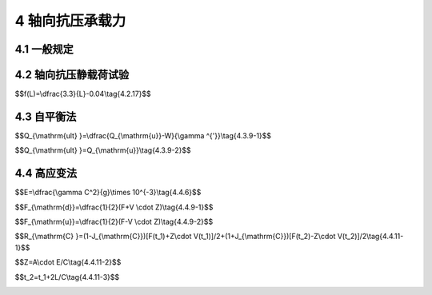 4 轴向抗压承载力
==============================

.. raw:: html

  <h2 id="test111">4 轴向抗压承载力</h2>


4.1 一般规定
--------------------------------------  

.. raw:: html

 <p style="text-align:justify "><a href="#id4.1.1"> 4.1.1</a> <span id="id4.1.1"> 轴向抗压承载力试验检测可用于试验桩轴向抗压极限承载力的确定和工程桩轴向抗压承载力的检测。</span></p>
 <p style="text-align:justify "><a href="#id4.1.2"> 4.1.2</a> <span id="id4.1.2"> 确定试验桩轴向抗压极限承载力的试验，宜在初步设计阶段进行；工程桩轴向抗压承载力的检测，可在工程施工期间进行。</span></p>
 <p style="text-align:justify "><a href="#id4.1.3"> 4.1.3</a> <span id="id4.1.3"> 确定轴向极限抗压承载力的试验应加载至破坏；工程桩轴向抗压承载力的检测，最大加载量应达到设计要求。</span></p>
 <p style="text-align:justify "><a href="#id4.1.4"> 4.1.4</a> <span id="id4.1.4"> 轴向抗压静载荷试验可采用慢速维持荷载法(慢速法)或快速维持荷载法(快速法),有经验时也可采用循环法、恒载法等方法。外海试桩宜采用快速法。载荷试验中需测定桩的轴向刚度系数时，在永久荷载标准值到永久荷载与可变荷载标准值的组合值之间，应至少往复加卸载3次，并应取趋于稳定的一次循环的首尾点进行计算。</span></p>
 <p style="text-align:justify "><a href="#id4.1.5"> 4.1.5</a> <span id="id4.1.5"> 试验桩的位置应根据工程总体布置、工程进度、地质、地形、水文条件和设计要求等确定。试验桩的尺寸、入土深度和进入持力层的深度应具有代表性。</span></p>
 <p style="text-align:justify "><a href="#id4.1.6"> 4.1.6</a> <span id="id4.1.6"> 距离静载荷试验桩3 m～10 m的范围内应具有钻孔资料，钻孔底高程应低于桩端高程，试验桩桩端与钻孔孔底的高程差不宜小于3倍桩径或桩宽，对于摩擦桩桩端与孔底的高程差取值，一般黏性土宜取5 m～8 m；老黏性土、中密和密实砂土宜取 3 m～5 m;碎石类土宜取2 m。</span></p>
 <p style="text-align:justify "><a href="#id4.1.7"> 4.1.7</a> <span id="id4.1.7"> 试验桩桩身强度及压屈稳定应按预估最大试验荷载进行验算。</span></p>
 <p style="text-align:justify "><a href="#id4.1.8"> 4.1.8</a> <span id="id4.1.8"> 地质情况复杂且缺乏沉桩经验时，宜根据相应的钻孔资料，选择有代表性的区域进行可打性分析。必要时应进行试沉桩，其规格应与工程桩一致，且附近应有钻孔资料。</span></p>
 <p style="text-align:justify "><a href="#id4.1.9"> 4.1.9</a> <span id="id4.1.9"> 工程桩进行轴向抗压承载力验收检测时，加载量应符合设计要求。设计没有规定时，加载量应满足下列要求：</span></p>
 <ol>
 <li>打入桩，加载量不小于设计要求的基桩轴向抗压承载力设计值的1.4倍；</li>
 <li>灌注桩，加载量不小于设计要求的基桩轴向抗压承载力设计值的1.6倍；</li>
 <li>嵌岩桩，加载量不小于设计要求的基桩轴向抗压承载力设计值的1.7倍。</li>
 </ol>
 <p style="text-align:justify "><a href="#id4.1.10"> 4.1.10</a> <span id="id4.1.10"> 在水域进行静载荷试验应搭设牢固的试桩平台。平台不得与试验桩和基准桩相连，其高程应考虑水位和风浪等的影响。平台应设置必要的护栏、人行爬梯、安全标识、信号灯和救生设备等安全设施，并配备通信和交通等设备。</span></p>
 <p style="text-align:justify "><a href="#id4.1.11"> 4.1.11</a> <span id="id4.1.11"> 试验检测不得在大风、大浪等气象水文条件恶劣情况下进行。静载荷试验检测期间，距离桩50 m范围内不得进行打桩作业，并应避免各种振动影响，严禁船舶碰撞试桩平台</span></p>
 <p style="text-align:justify "><a href="#id4.1.12"> 4.1.12</a> <span id="id4.1.12"> 试验检测前的准备工作应包括下列内容：</span></p>          
 <ol>
 <li>收集工程总体布置的有关资料；</li>
 <li>收集工程所在区域的地质、地形、水文和气象等有关资料；</li>
 <li>收集试验桩、基准桩、锚桩和工程桩的结构图、沉桩资料和动测试验资料；</li>
 <li>编制试验大纲和进行试验设计；</li>
 <li>试验检测采用的计量器具和千斤顶应按有关规定进行检定；</li>
 <li>试验桩内预埋必要的应力应变等测试元件。</li>
 </ol>

4.2 轴向抗压静载荷试验
--------------------------------------  

.. raw:: html

 <p style="text-align:justify "><a href="#id4.2.1"> 4.2.1</a> <span id="id4.2.1"> 上基桩的轴向抗压静载荷试验检测宜采用锚桩法。锚桩应进行抗拔能力验算。当锚桩反力不足时，可叠加部分压载。</span></p> 
 <p style="text-align:justify "><a href="#id4.2.2"> 4.2.2</a> <span id="id4.2.2"> 锚桩法轴向抗压静载荷试验过程中应对锚桩上拔量进行监测，其上拔量应控制在设计允许范围内。</span></p> 
 <p style="text-align:justify "><a href="#id4.2.3"> 4.2.3</a> <span id="id4.2.3"> 对于轴向抗压静载荷试验，试验桩、锚桩沉桩的过程应进行沉桩控制，试验桩和锚桩的桩顶偏位不应大于100 mm,试验桩纵轴线倾斜度不应大于1/200,锚桩纵轴线倾斜度不应大于1/100,并进行记录。</span></p> 
 <p style="text-align:justify "><a href="#id4.2.4"> 4.2.4</a> <span id="id4.2.4">  试验装置应由反力系统、加载系统和观测系统三部分组成。锚桩法轴向抗压静载荷试验装置示意图见<a href="#fig4.2.4.1">图4.2.4-1</a>,堆载法轴向抗压静载荷试验装置示意图见<a href="#fig4.2.4.2">图4.2.4-2</a>。</span></p> 

   <div align="center"><img id="fig4.2.4.1" src="./_static/fig/4.2.4.1.png" alt="Picture" width="400px"></div>
  <p style="color: dimgray;text-align: center;">图 4.2.4-1 锚桩法轴向抗压静载荷试验装置示意图<br/> (a)立面图；(b)平面图</p>
  <script type="text/javascript">var viewer = new Viewer(document.getElementById('fig4.2.4.1'));</script>

   <div align="center"><img id="fig4.2.4.1" src="./_static/fig/4.2.4.2.png" alt="Picture" width="400px"></div>
  <p style="color: dimgray;text-align: center;">图 4.2.4-2 堆载法加载示意图</p>
  <script type="text/javascript">var viewer = new Viewer(document.getElementById('fig4.2.4.2'));</script>

 <p style="text-align:justify "><a href="#id4.2.5"> 4.2.5</a> <span id="id4.2.5"> 力系统应根据现场条件，选择锚桩反力装置、压重平台反力装置、锚桩压重联合反力装置等，且应符合下列规定。</span></p> 
 <p style="text-align:justify "><a href="#id4.2.5.1"> 4.2.5.1</a> <span id="id4.2.5.1"> 承载能力应为预估最大试验荷载的1.3倍~1.5倍。</span></p>
 <p style="text-align:justify "><a href="#id4.2.5.2"> 4.2.5.2</a> <span id="id4.2.5.2"> 受力构件应满足强度和变形要求。</span></p>
 <p style="text-align:justify "><a href="#id4.2.5.3"> 4.2.5.3</a> <span id="id4.2.5.3"> 反力系统应便于安全安装和拆卸</span></p>
 <p style="text-align:justify "><a href="#id4.2.5.4"> 4.2.5.4</a> <span id="id4.2.5.4"> 压重平台反力装置的压重应在检测前一次加足，并均匀稳固地堆置于平台上。压重施加于地基的压应力不宜大于地基承载力设计值的1.5倍。</span></p>
 <p style="text-align:justify "><a href="#id4.2.5.5"> 4.2.5.5</a> <span id="id4.2.5.5"> 采用锚桩和压重联合提供反力时，压载重物应对称堆放，并应考虑反力系统的整体稳定。</span></p>    
 <p style="text-align:justify "><a href="#id4.2.6"> 4.2.6</a> <span id="id4.2.6"> 加载系统应符合下列规定。</span></p>  
 <p style="text-align:justify "><a href="#id4.2.6.1"> 4.2.6.1</a> <span id="id4.2.6.1"> 千斤顶的额定加载能力应为预估最大试验荷载的1.3倍～1.5倍。使用2台及以上千斤顶时，应采用同一型号的千斤顶，同步并联。</span></p>   
 <p style="text-align:justify "><a href="#id4.2.6.2"> 4.2.6.2</a> <span id="id4.2.6.2"> 千斤顶加载量的量测宜采用压力表，也可采用压力传感器或者荷载传感器压力表精度应优于或等于0.4级，压力表的额定量程应满足千斤顶额定加载能力的需要，压力传感器或荷载传感器的测量误差不应大于1%</span></p>  
 <p style="text-align:justify "><a href="#id4.2.6.3"> 4.2.6.3</a> <span id="id4.2.6.3"> 高压油泵加压时，宜采用自动稳压措施。</span></p>  
 <p style="text-align:justify "><a href="#id4.2.6.4"> 4.2.6.4</a> <span id="id4.2.6.4"> 压力表、油泵、油管在最大试验荷载时的压力不应大于规定工作压力的80%。</span></p>          
 <p style="text-align:justify "><a href="#id4.2.7"> 4.2.7</a> <span id="id4.2.7"> 备安装应符合下列规定。</span></p> 
 <p style="text-align:justify "><a href="#id4.2.7.1"> 4.2.7.1</a> <span id="id4.2.7.1"> 反力系统安装前，应按试验要求对桩头进行处理。混凝土桩头处理可参照附录C</span></p>  
 <p style="text-align:justify "><a href="#id4.2.7.2"> 4.2.7.2</a> <span id="id4.2.7.2"> 反力系统应以试验桩为中心对称布置，荷载重心应与试验桩的轴线相吻合。</span></p>  
 <p style="text-align:justify "><a href="#id4.2.7.3"> 4.2.7.3</a> <span id="id4.2.7.3"> 采用2台及以上千斤顶时，其合力应通过试验桩的纵轴线。</span></p>  
 <p style="text-align:justify "><a href="#id4.2.7.4"> 4.2.7.4</a> <span id="id4.2.7.4"> 千斤顶与试验桩、反力梁间应设置钢垫块。</span></p>     
 <p style="text-align:justify "><a href="#id4.2.8"> 4.2.8</a> <span id="id4.2.8"> 观测系统应符合下列规定。</span></p> 
 <p style="text-align:justify "><a href="#id4.2.8.1"> 4.2.8.1</a> <span id="id4.2.8.1"> 基准桩宜采用2根，并不得与其他桩相连。基准梁应具有足够的刚度，安设在基准桩上，一端固定，另一端简支。</span></p> 
 <p style="text-align:justify "><a href="#id4.2.8.2"> 4.2.8.2</a> <span id="id4.2.8.2"> 沉降测量宜采用4个位移计或百分表，沿两个方向对称布置，沉降测量平面宜设在桩顶下0.2 m～1.0 m的位置。严禁在桩顶钢垫块上设置沉降测量点。</span></p> 
 <p style="text-align:justify "><a href="#id4.2.8.3"> 4.2.8.3</a> <span id="id4.2.8.3"> 锚桩上拔量可采用位移计或百分表进行监测。</span></p> 
 <p style="text-align:justify "><a href="#id4.2.8.4"> 4.2.8.4</a> <span id="id4.2.8.4"> 沉降测量仪表量程应为30 mm～100 mm,分辨率应优于或等于0.01 mm,测量误差不得大于0.1%FS。</span></p> 
 <p style="text-align:justify "><a href="#id4.2.8.5"> 4.2.8.5</a> <span id="id4.2.8.5"> 沉降测量仪表应采用磁性表座固定在基准梁上，测杆轴线应与观测点的位移方向一致。</span></p> 
 <p style="text-align:justify "><a href="#id4.2.8.6"> 4.2.8.6</a> <span id="id4.2.8.6"> 试验过程中，应采取防雨、防晒、防振和防碰撞等措施。</span></p>      
 <p style="text-align:justify "><a href="#id4.2.9"> 4.2.9</a> <span id="id4.2.9"> 锚桩应以试验桩为中心对称布置。试验桩与锚桩、基准桩的中心距不应小于4倍桩径或桩宽，且不应小于2 m;基准桩与锚桩的中心距不应小于3倍桩径或桩宽，且不应小于2 m。对于桩端进入良好持力层且桩径大于或等于1.2 m 的大直径试验桩，其与锚桩、基准桩的中心距不应小于3倍桩径。采用堆载法试验时，试验桩中心距压重平台支墩边不应小于4倍桩径或桩宽，且不应小于2 m;基准桩距压重平台支墩边不应小于3倍桩径或桩宽，且不应小于2 m。</span></p> 
 <p style="text-align:justify "><a href="#id4.2.10"> 4.2.10</a> <span id="id4.2.10"> 加载、卸载均应分级进行，宜采用等量分级。每分级荷载可为预估最大试验荷载的1/10～1/12,第一级可按2倍分级荷载加载；每级卸载可为分级荷载的2倍。加载、卸载时应确保荷载平稳、连续、无冲击和无超载。每级加载、卸载时间不宜少于1 min。</span></p> 
 <p style="text-align:justify "><a href="#id4.2.11"> 4.2.11</a> <span id="id4.2.11"> 采用快速法加载时，每级荷载应维持60 min再施加下一级荷载。在外海气象、水文条件恶劣且桩端进入良好持力层的情况下，快速法也可采用30 min施加一级荷载。</span></p> 
 <p style="text-align:justify "><a href="#id4.2.12"> 4.2.12</a> <span id="id4.2.12"> 当采用慢速法加载时，桩顶在某级荷载作用下，60 min 内对应的沉降值小于0.1 mm,可定为该级沉降达到稳定。</span></p> 
 <p style="text-align:justify "><a href="#id4.2.13"> 4.2.13</a> <span id="id4.2.13"> 每一级荷载维持时间应按<a href="#B4.2.13">表4.2.13</a>的规定执行。</span></p> 








 <p style="text-align:justify "><a href="#id4.2.14"> 4.2.14</a> <span id="id4.2.14"> 加载时，沉降测读时间依次应为0 min、5 min、10 min、15 min、30 min,其后应每隔30 min测读一次，直至达到荷载维持时间的规定为止。卸载时，快速法测读时间间隔应为5 min;慢速法测读时间依次应为0 min、15 min、30 min、60 min。卸载至零时应测读一次，维持时间结束时再测读一次。</span></p> 
 <p style="text-align:justify "><a href="#id4.2.15"> 4.2.15</a> <span id="id4.2.15"> 试验中各项观测数据应及时记录，并当场做数据整理汇总。手工记录汇总格式可参照附录D。异常情况时应及时做详尽记录。汇总后，应绘制荷载—沉降(<i>Q</i>-<i>s</i>)曲线和沉降—时间对数(<i>s</i>-<i>lgt</i>)曲线等。</span></p> 
 <p style="text-align:justify "><a href="#id4.2.16"> 4.2.16</a> <span id="id4.2.16"> 符合下列条件之一时，可终止加载：</span></p> 
 <ol>
 <li style="text-align:justify" >某级荷载作用下，桩顶沉降量大于前一级荷载作用下沉降量的5倍或<i>Q</i>-<i>s</i>曲线出现可以判断极限承载力的陡降段，且桩顶总沉降量大于40 mm;</li>
 <li style="text-align:justify" >采用慢速维持荷载法试验时，在某级荷载作用下，24h 未达到稳定；</li>
 <li style="text-align:justify" ><i>Q</i>-<i>s</i>曲线没有明显陡降段，桩顶总沉降量达60 mm～80 mm或达到设计要求的最大允许沉降量；</li>
 <li style="text-align:justify" >验证性试验已达到设计要求的最大加载量。</li>
 </ol>
 <p style="text-align:justify "><a href="#id4.2.17"> 4.2.17</a> <span id="id4.2.17"> 桩的轴向抗压极限承载力判定应符合下列规定。</span></p> 
 <p style="text-align:justify "><a href="#id4.2.17.1"> 4.2.17.1</a> <span id="id4.2.17.1"> <i>Q</i>-<i>s</i>曲线有可以判定极限承载力的陡降段时，可取明显陡降段起始点相对应的荷载作为极限承载力。陡降段的起始点可采用下列方法之一确定：</span></p> 
 <p style="text-align:justify;text-indent:2em;" > 当<math xmlns="http://www.w3.org/1998/Math/MathML" ><mfrac><mrow><mi mathvariant="normal">Δ</mi><msub><mi>s</mi><mrow><mi>n</mi></mrow></msub></mrow><mrow><mi mathvariant="normal">Δ</mi><msub><mi>Q</mi><mrow><mi>n</mi></mrow></msub></mrow></mfrac><mo>⩽</mo><mi>f</mi><mo stretchy="false">(</mo><mi>L</mi><mo stretchy="false">)</mo></math>，而<math xmlns="http://www.w3.org/1998/Math/MathML" ><mfrac><mrow><mi mathvariant="normal">Δ</mi><msub><mi>s</mi><mrow><mi>n</mi><mo>+</mo><mn>1</mn></mrow></msub></mrow><mrow><mi mathvariant="normal">Δ</mi><msub><mi>Q</mi><mrow><mi>n</mi><mo>+</mo><mn>1</mn></mrow></msub></mrow></mfrac><mo>&gt;</mo><mi>f</mi><mo stretchy="false">(</mo><mi>L</mi><mo stretchy="false">)</mo></math>时，或 <math xmlns="http://www.w3.org/1998/Math/MathML" ><mfrac><mrow><mi mathvariant="normal">Δ</mi><msub><mi>s</mi><mrow><mi>n</mi><mo>+</mo><mn>1</mn></mrow></msub></mrow><mrow><mi mathvariant="normal">Δ</mi><msub><mi>Q</mi><mrow><mi>n</mi><mo>+</mo><mn>1</mn></mrow></msub></mrow></mfrac><mrow><mo>/</mo></mrow><mfrac><mrow><mi mathvariant="normal">Δ</mi><msub><mi>s</mi><mrow><mi>n</mi></mrow></msub></mrow><mrow><mi mathvariant="normal">Δ</mi><msub><mi>Q</mi><mrow><mi>n</mi></mrow></msub></mrow></mfrac><mo>&gt;</mo><mn>5</mn></math>且<math xmlns="http://www.w3.org/1998/Math/MathML" ><msub><mi>s</mi><mrow><mi>n</mi><mo>+</mo><mn>1</mn></mrow></msub><mo>&gt;</mo><mn>40</mn></math> mm时，<i>n</i>点对应的荷载为极限承载力，见<a href="#fig4.2.17">图4.2.17(a)</a>,<math xmlns="http://www.w3.org/1998/Math/MathML" ><mi>f</mi><mo stretchy="false">(</mo><mi>L</mi><mo stretchy="false">)</mo></math>单位为mm/kN,按下式计算：</p>

$$f(L)=\\dfrac{3.3}{L}-0.04\\tag{4.2.17}$$

.. raw:: html

 <table border="0" style="font-family:times new roman" id="gongshi">
 <tr>
 <td width="50px" align='center' id="eqzs">式中</td>
 <td width="30px" align='left' id="eqzs"><i>L</i></td>
 <td width="40px" align='left' id="eqzs">——</td>
 <td id="eqzs">桩长(m);</td>
 </tr>

 </table>   
 <P> </P>
.. raw:: html

 <p style="text-align:justify;text-indent:2em;" > 当<math xmlns='http://www.w3.org/1998/Math/MathML'> <mi> Q </mi> <mo> / </mo> <msub> <mrow> <mi> Q </mi> </mrow> <mrow> <mi> max </mi> </mrow> </msub> <mo> - </mo> <mn> s </mn> <mo> / </mo> <mi> d </mi> </math>曲线有明显陡降，挤土桩的曲线斜率开始转变为大于0.3 或大直径开口管桩等低挤土管桩的曲线斜率开始转变为0.2的点对应的荷载为极限承载力，其中<math xmlns='http://www.w3.org/1998/Math/MathML'> <msub> <mrow> <mi> Q </mi> </mrow> <mrow> <mi> max </mi> </mrow> </msub> </math>为试验所加的最大荷载，<i>s</i>为沉降、<i>d</i>为桩径；</p>
 <p style="text-align:justify;text-indent:2em;" > (3)在<math xmlns="http://www.w3.org/1998/Math/MathML" ><mi>s</mi><mo>−</mo><mi>l</mi><mi>g</mi><mi>t</mi></math>曲线中取曲线斜率明显变陡或曲线尾部明显向下曲折的前一级荷载作为极限承载力。</p>



 <p style="text-align:justify "><a href="#id4.2.17.2"> 4.2.17.2</a> <span id="id4.2.17.2"> 加载终止条件符合第4.2.16条(2)的情况，但<i>Q</i>-<i>s</i>曲线上没有可判定极限承载力的陡降段时，可取该不稳定荷载的前一级荷载为极限承载力。</span></p> 
 <p style="text-align:justify "><a href="#id4.2.17.3"> 4.2.17.3</a> <span id="id4.2.17.3"> <i>Q</i>-<i>s</i>曲线没有明显陡降时，在<i>Q</i>-<i>s</i>曲线上取桩顶总沉降量s达到40 mm相对应的荷载作为极限承载力，见<a href="#fig4.2.17">图4.2.17(b)</a>。对于钢管桩或桩长超过50 m的预应力混凝土大直径管桩所取用的桩顶总沉降量应适当加大，加大值可取桩身弹性压缩值。</span></p> 

  <div align="center"><img id="fig4.2.17" src="./_static/fig/4.2.17.png" alt="Picture" width="600px"></div>
  <p style="color: dimgray;text-align: center;">图 4.2.17 <i>Q</i>-<i>s</i>曲线 <br/>(a)有陡降段的<i>Q</i>-<i>s</i>曲线；(b)无陡降段的<i>Q</i>-<i>s</i>曲线<br/>n-加载级；<math xmlns='http://www.w3.org/1998/Math/MathML'> <mi> &#x0394; <!-- greek capital letter delta --> </mi> <msub> <mrow> <mi> S </mi> </mrow> <mrow> <mi> n </mi> </mrow> </msub> <mo> - </mo> <mi> n </mi> </math>级沉降增量；<math xmlns='http://www.w3.org/1998/Math/MathML'> <mi> &#x0394; <!-- greek capital letter delta --> </mi> <msub> <mrow> <mi> Q </mi> </mrow> <mrow> <mi> n </mi> </mrow> </msub> <mo> - </mo> <mi> n </mi> </math>级荷载增量；<math xmlns='http://www.w3.org/1998/Math/MathML'> <mi> &#x0394; <!-- greek capital letter delta --> </mi> <msub> <mrow> <mi> S </mi> </mrow> <mrow> <mi> n </mi> <mo> - </mo> <mn> 1 </mn> </mrow> </msub> <mo> - </mo> <mi> n </mi> <mo> + </mo> <mn> 1 </mn> </math>级沉降增量；<math xmlns='http://www.w3.org/1998/Math/MathML'> <mi> &#x0394; <!-- greek capital letter delta --> </mi> <msub> <mrow> <mi> Q </mi> </mrow> <mrow> <mi> n </mi> <mo> - </mo> <mn> 1 </mn> </mrow> </msub> <mo> - </mo> <mi> n </mi> <mo> + </mo> <mn> 1 </mn> </math>级荷载增量</p>
  <script type="text/javascript">var viewer = new Viewer(document.getElementById('fig4.2.17'));</script>

 <p style="text-align:justify "><a href="#id4.2.17.4"> 4.2.17.4</a> <span id="id4.2.17.4"> 极限承载力宜取初压值。</span></p> 

 <p style="text-align:justify "><a href="#id4.2.18"> 4.2.18</a> <span id="id4.2.18"> 基桩轴向抗压承载力标准值应根据试验桩位置和地质条件等综合确定。当各试验桩条件基本相同且数量不少于2根时，极限抗压承载力标准值的确定应符合下列规定。</span></p>   
 <p style="text-align:justify "><a href="#id4.2.18.1"> 4.2.18.1</a> <span id="id4.2.18.1"> 桩的极限抗压承载力最大值和最小值之比小于或等于1.3，宜取平均值作为基桩轴向极限抗压承载力标准值。</span></p>   
 <p style="text-align:justify "><a href="#id4.2.18.2"> 4.2.18.2</a> <span id="id4.2.18.2"> 桩的极限抗压承载力最大值和最小值之比大于1.3，应通过分析确定，必要时应增加试桩数量。</span></p>   



4.3 自平衡法
--------------------------------------  

.. raw:: html

 <p style="text-align:justify "><a href="#id4.3.1"> 4.3.1</a> <span id="id4.3.1"> 自平衡法试验仪器设备（<a href="#fig4.3.1">图4.3.1</a>）应包括荷载箱、位移传感器和数据采集系统等。</span></p> 
 <p style="text-align:justify "><a href="#id4.3.2"> 4.3.2</a> <span id="id4.3.2"> 荷载箱应符合下列规定。</span></p> 

  <div align="center"><img id="fig4.3.1" src="./_static/fig/4.3.1.png" alt="Picture" width="400px"></div>
  <p style="color: dimgray;text-align: center;">图 4.3.1 试验装置示意图<br/>1-基准梁；2-位移传感器；3-上位移杆(丝)；4-下位移杆(丝);5-桩顶位移引测杆；6-油泵；7-油管；8-测桩仪；9-基桩侧壁；10-钢筋笼；11-上部桩；12-喇叭筋；13-上位移护管；14-下位移护管(可兼作注浆管);15-荷载箱；16-下部桩或持力层</p>
  <script type="text/javascript">var viewer = new Viewer(document.getElementById('fig4.3.1'));</script>

 <p style="text-align:justify "><a href="#id4.3.2.1"> 4.3.2.1</a> <span id="id4.3.2.1"> 组成荷载箱的千斤顶应经法定计量单位标定。荷载箱出厂前应试压，试压值不得小于额定加载值，且应维持2 h以上。</span></p> 
 <p style="text-align:justify "><a href="#id4.3.2.2"> 4.3.2.2</a> <span id="id4.3.2.2"> 荷载箱额定加载值对应的油压值不宜大于45 MPa,最大单向加载值对应的油压值不宜大于55 MPa。</span></p> 
 <p style="text-align:justify "><a href="#id4.3.2.3"> 4.3.2.3</a> <span id="id4.3.2.3"> 荷载箱在工厂试压和现场试验应采用同一型号的压力表。</span></p> 
 <p style="text-align:justify "><a href="#id4.3.2.4"> 4.3.2.4</a> <span id="id4.3.2.4"> 荷载应采用并联于荷载箱的压力表测定油压，根据荷载箱率定曲线换算荷载。</span></p> 
 <p style="text-align:justify "><a href="#id4.3.2.5"> 4.3.2.5</a> <span id="id4.3.2.5"> 压力表应经法定计量单位标定，且在规定的有效期内使用。压力表精度应优于或等于0.4级，压力传感器或荷重传感器的测量误差不应大于1%。</span></p>     
 <p style="text-align:justify "><a href="#id4.3.3"> 4.3.3</a> <span id="id4.3.3"> 位移传感器应符合下列规定。</span></p> 
 <p style="text-align:justify "><a href="#id4.3.3.1"> 4.3.3.1</a> <span id="id4.3.3.1"> 位移传感器可采用百分表或电子位移计，分辨率应优于或等于0.01 mm,测量误差不得大于0.1% FS。</span></p> 
 <p style="text-align:justify "><a href="#id4.3.3.2"> 4.3.3.2</a> <span id="id4.3.3.2"> 根试桩应布置两组位移传感器，每组两个，对称布置，分别用于测定荷载箱处的向上、向下位移。桩径较大时应增加传感器数量。</span></p> 
 <p style="text-align:justify "><a href="#id4.3.3.3"> 4.3.3.3</a> <span id="id4.3.3.3"> 根试桩桩顶应布置一组位移传感器，用来测定桩顶位移。</span></p> 
 <p style="text-align:justify "><a href="#id4.3.3.4"> 4.3.3.4</a> <span id="id4.3.3.4"> 固定和支承位移传感器的夹具和基准梁在构造上应确保不受气温、振动及其他外界因素的影响，防止发生竖向变位。</span></p> 
 <p style="text-align:justify "><a href="#id4.3.3.5"> 4.3.3.5</a> <span id="id4.3.3.5"> 移传感器应经法定计量单位标定，且在规定的有效期内使用。</span></p>    
 <p style="text-align:justify "><a href="#id4.3.4"> 4.3.4</a> <span id="id4.3.4"> 荷载箱的埋设位置应符合下列规定。</span></p> 
 <p style="text-align:justify "><a href="#id4.3.4.1"> 4.3.4.1</a> <span id="id4.3.4.1"> 限桩端阻力小于极限桩侧摩阻力时，荷载箱宜置于平衡点处，使上、下段桩的极限承载力基本相等。</span></p>  
 <p style="text-align:justify "><a href="#id4.3.4.2"> 4.3.4.2</a> <span id="id4.3.4.2"> 限桩端阻力大于极限桩侧摩阻力时，荷载箱宜置于桩底端，根据桩的长径比、地质情况可采取下列措施：</span></p>  
 <ol>
 <li>桩顶提供一定量的配重；</li>
 <li>用小直径桩模拟，先测出极限桩端承载力，再根据实际尺寸换算总的桩端阻力值。</li>
 </ol>
 <p style="text-align:justify "><a href="#id4.3.4.3"> 4.3.4.3</a> <span id="id4.3.4.3"> 试桩为抗拔桩时，荷载箱宜直接置于桩底。对摩擦桩进行抗拔测试时，应对桩底进行加固处理。</span></p>  
 <p style="text-align:justify "><a href="#id4.3.4.4"> 4.3.4.4</a> <span id="id4.3.4.4"> 有特殊需要时，可采用双荷载箱或多荷载箱，分别测试桩的极限桩端阻力和各段桩的极限侧摩阻力。荷载箱的埋设位置应根据特殊需要确定。</span></p>     
 <p style="text-align:justify "><a href="#id4.3.5"> 4.3.5</a> <span id="id4.3.5"> 位移杆和护套管应符合下列规定。</span></p> 
 <p style="text-align:justify "><a href="#id4.3.5.1"> 4.3.5.1</a> <span id="id4.3.5.1"> 位移杆应具有一定的刚度。桩长小于或等于40 m，可用直径25 mm～30 mm的钢管作为位移杆；桩长大于40 m，宜用位移钢丝代替位移杆。</span></p> 
 <p style="text-align:justify "><a href="#id4.3.5.2"> 4.3.5.2</a> <span id="id4.3.5.2"> 保护位移杆的护套管，应与荷载箱顶盖焊接，焊缝应满足强度要求，并确保护套管不渗漏水泥浆。</span></p> 
 <p style="text-align:justify "><a href="#id4.3.5.3"> 4.3.5.3</a> <span id="id4.3.5.3"> 在保证位移传递达到足够精度的前提下，也可采用其他形式的位移传递系统。</span></p>   
 <p style="text-align:justify "><a href="#id4.3.6"> 4.3.6</a> <span id="id4.3.6"> 基准桩和基准梁应符合下列规定。</span></p> 
 <p style="text-align:justify "><a href="#id4.3.6.1"> 4.3.6.1</a> <span id="id4.3.6.1"> 基准桩与试桩之间的中心距离应大于或等于3倍试桩直径，且不小于4.0 m；基准桩应具有充分的稳定性，打入地面或河(海)床面以下足够的深度，陆上不应小于1 m。</span></p> 
 <p style="text-align:justify "><a href="#id4.3.6.2"> 4.3.6.2</a> <span id="id4.3.6.2"> 基准桩和基准梁应有一定的刚度。基准梁的截面高度不应小于其跨度的1/40，基准桩的线刚度不应小于基准梁线刚度的3倍。</span></p> 
 <p style="text-align:justify "><a href="#id4.3.6.3"> 4.3.6.3</a> <span id="id4.3.6.3"> 基准梁的一端应固定在基准桩上，另一端应简支在基准桩上。</span></p>      
 <p style="text-align:justify "><a href="#id4.3.7"> 4.3.7</a> <span id="id4.3.7"> 自平衡法的现场检测应符合下列规定。</span></p> 
 <p style="text-align:justify "><a href="#id4.3.7.1"> 4.3.7.1</a> <span id="id4.3.7.1"> 加卸载应分级进行。每级加载量为预估最大加载量的1/10～1/15。当桩端为巨粒土、粗粒土或坚硬黏质土时，第一级可按两倍分级荷载加载。每级卸载量可取2～3个加载级的荷载值</span></p> 
 <p style="text-align:justify "><a href="#id4.3.7.2"> 4.3.7.2</a> <span id="id4.3.7.2"> 加卸载应均匀连续，每级荷载在维持过程中的变化幅度不得大于分级荷载的10%。</span></p> 
 <p style="text-align:justify "><a href="#id4.3.7.3"> 4.3.7.3</a> <span id="id4.3.7.3"> 每级加卸载后第1 h内应在第0 min、5 min、10 min、15 min、30 min、45 min、60 min测读位移，后每隔30 min测读一次，达到相对稳定后方可加卸下一级荷载。卸载到零后应至少观测2 h,测读时间间隔同加载。</span></p> 
 <p style="text-align:justify "><a href="#id4.3.7.4"> 4.3.7.4</a> <span id="id4.3.7.4"> 自平衡法加卸载的稳定标准应符合下列规定：</span></p> 
 <ol>
 <li>桩端为漂石、碎石或黏性土夹砂，每级加卸载的向上、向下位移量在最后30 min内均不大于0.1 mm；</li>
 <li>桩端为粉质黏土或细砂，每级加卸载的向上、向下位移量在最后60 min 内均不大于0.1 mm。</li>
 </ol>
 <p style="text-align:justify "><a href="#id4.3.7.5"> 4.3.7.5</a> <span id="id4.3.7.5"> 向上、向下两个方向应分别判定和取值，平衡状态下两个方向均宜达到终止加载条件再终止加载。</span></p> 
 <p style="text-align:justify "><a href="#id4.3.7.6"> 4.3.7.6</a> <span id="id4.3.7.6"> 每个方向的加载终止条件和相应极限加载值的取值应符合下列规定：</span></p>  
 <ol>
 <li style="text-align:justify" >总位移量大于或等于40 mm，且本级荷载的位移量大于或等于前一级荷载位移量的5倍时，加载即可终止，取终止时荷载前一级的荷载为极限加载值；</li>
 <li style="text-align:justify" >总位移量大于或等于40 mm，且24 h后未达稳定，加载即可终止，取终止时荷载前一级的荷载为极限加载值；</li>
 <li style="text-align:justify" >巨粒土、密实砂类土以及坚硬的黏质土中，总位移量小于40 mm,且荷载满足设计要求，加载即可终止，取此时的荷载为极限加载值；</li>
 <li style="text-align:justify" >施工过程中的验收性检测，加载量符合第4.1.9条的规定，桩的总位移量不大于40 mm，以及最后一级加载引起的位移不大于前一级加载引起的位移的5倍，该桩可以验收；</li>
 <li style="text-align:justify" >极限荷载难以确定时，绘制荷载—位移(<math xmlns='http://www.w3.org/1998/Math/MathML'> <mi> Q </mi> <mo> - </mo> <mi> s </mi> </math>)曲线、位移—时间(<math xmlns='http://www.w3.org/1998/Math/MathML'> <mi> s </mi> <mo> - </mo> <mi> t </mi> </math>)曲线确定，必要时绘制<math xmlns='http://www.w3.org/1998/Math/MathML'> <mi> s </mi> <mo> - </mo> <mi> lgt </mi> </math>曲线、<math xmlns='http://www.w3.org/1998/Math/MathML'> <mi> s </mi> <mo> - </mo> <mi> lgQ </mi> </math>曲线(单对数法)、<math xmlns='http://www.w3.org/1998/Math/MathML'> <mi> s </mi> <mo> - </mo> <mrow> <mo> [ </mo> <mn> 1 </mn> <mo> - </mo> <mi> Q </mi> <mo> / </mo> <msub> <mrow> <mi> Q </mi> </mrow> <mrow> <mi> max </mi> </mrow> </msub> <mo> ] </mo> </mrow> </math>曲线(百分率法)等进行综合比较，确定比较合理的极限荷载取值。</li>
 </ol>  
 <p style="text-align:justify "><a href="#id4.3.8"> 4.3.8</a> <span id="id4.3.8"> 试验过程中应及时记录或打印各项观测数据，进行数据整理和汇总。</span></p> 
 <p style="text-align:justify "><a href="#id4.3.9"> 4.3.9</a> <span id="id4.3.9"> 基桩轴向抗压极限承载力和基桩轴向抗拔极限承载力可分别按下列公式确定：</span></p> 

$$Q_{\\mathrm{ult} }=\\dfrac{Q_{\\mathrm{u}}-W}{\\gamma ^{'}}\\tag{4.3.9-1}$$

$$Q_{\\mathrm{ult} }=Q_{\\mathrm{u}}\\tag{4.3.9-2}$$

.. raw:: html

 <table border="0" style="font-family:times new roman" id="gongshi">
 <tr>
 <td width="50px" align='center' id="eqzs">式中</td>
 <td width="30px" align='left' id="eqzs"><i>Q</i><sub>ult</sub></td>
 <td width="40px" align='left' id="eqzs">——</td>
 <td id="eqzs">基桩的极限承载力（kN）；</td>
 </tr>
 <tr>
 <td width="50px" align='center' id="eqzs"> </td>
 <td width="30px" align='left' id="eqzs"><i>Q</i><sub>u</sub></td>
 <td width="40px" align='left' id="eqzs">——</td>
 <td id="eqzs">上段桩的加载极限值（kN）；</td>
 </tr>
  <tr>
 <td width="50px" align='center' id="eqzs"> </td>
 <td width="30px" align='left' id="eqzs"><i>Q</i><sub>l</sub></td>
 <td width="40px" align='left' id="eqzs">——</td>
 <td id="eqzs">下段桩的加载极限值（kN）；</td>
 </tr>
  <tr>
 <td width="50px" align='center' id="eqzs"> </td>
 <td width="30px" align='left' id="eqzs"><i>W</i></td>
 <td width="40px" align='left' id="eqzs">——</td>
 <td id="eqzs">荷载箱上部桩自重（kN）；</td>
 </tr>
  <tr>
 <td width="50px" align='center' id="eqzs"> </td>
 <td width="30px" align='left' id="eqzs"><i>γ</i><sup>'</sup></td>
 <td width="40px" align='left' id="eqzs">——</td>
 <td id="eqzs">侧摩阻力修正系数，可按地区经验取值；当无地区经验时，根据荷载箱上部土的类型确定：黏性土、粉土<i>γ</i><sup>'</sup>=0.8；砂土<i>γ</i><sup>'</sup>=0.7；岩层<i>γ</i><sup>'</sup>=1.0；上部有不同类型的土层，<i>γ</i><sup>'</sup>取加权平均值。</td>
 </tr>
 </table>   
 <P> </P>
 <p style="text-align:justify "><a href="#id4.3.10"> 4.3.10</a> <span id="id4.3.10"> 试验检测报告除应包括第3.6节规定的内容外，尚应包括下列内容：</span></p> 
 <ol>
 <li>原始数据记录表、汇总表和相应的<i>Q</i>-<i>s</i>、<i>s</i>-lg<i>t</i>、<i>s</i>-lg<i>Q</i>等曲线；</li>
 <li>布置桩身应力传感器时，绘制桩身内力图和各岩土层摩阻力图。</li>
 </ol>



4.4 高应变法
--------------------------------------  

.. raw:: html

 <p style="text-align:justify "><a href="#id4.4.1"> 4.4.1</a> <span id="id4.4.1"> 采用高应变法进行灌注桩的轴向抗压承载力检测时，应具有现场实测经验和本地区相近条件下的可靠对比验证资料；对于大直径扩底桩和预估<i>Q</i>-<i>s</i>曲线具有缓变型特征的大直径灌注桩，不宜采用高应变法进行轴向抗压承载力检测。</span></p> 
 <p style="text-align:justify "><a href="#id4.4.2"> 4.4.2</a> <span id="id4.4.2"> 检测仪器应具有现场显示、记录、存储实测力与加速度信号的功能，并能进行数据处理、打印和绘图。数据采集的模拟—数字转换器的位数不应小于16位，通道之间的相位差应小于50 μs。</span></p> 
 <p style="text-align:justify "><a href="#id4.4.3"> 4.4.3</a> <span id="id4.4.3"> 检测仪器应定期进行标定，标定的周期应符合国家法律法规的有关规定。</span></p> 
 <p style="text-align:justify "><a href="#id4.4.4"> 4.4.4</a> <span id="id4.4.4"> 打桩机械或类似的装置均可作为锤击设备。重锤宜用铸钢或铸铁制作，且应质量均匀、形状对称、锤底平整。采用自由落锤时，锤的重量应不小于预估基桩极限承载力的1%。</span></p> 
 <p style="text-align:justify "><a href="#id4.4.5"> 4.4.5</a> <span id="id4.4.5"> 试验检测时，桩的贯入度可采用水准仪等光学仪器测定。</span></p> 
 <p style="text-align:justify "><a href="#id4.4.6"> 4.4.6</a> <span id="id4.4.6"> 现场试验检测参数的取值应符合下列规定。</span></p>   
 <p style="text-align:justify "><a href="#id4.4.6.1"> 4.4.6.1</a> <span id="id4.4.6.1"> 桩的截面面积、桩材的重度和弹性模量应在测点处取值。</span></p>  
 <p style="text-align:justify "><a href="#id4.4.6.2"> 4.4.6.2</a> <span id="id4.4.6.2"> 桩长应取传感器安装位置至桩底间的距离。</span></p>  
 <p style="text-align:justify "><a href="#id4.4.6.3"> 4.4.6.3</a> <span id="id4.4.6.3"> 桩身应力波波速的设定应符合下列规定：</span></p> 
 <ol>
 <li> 钢桩波速值设定为5120 m/s；</li>
 <li> 混凝土桩根据经验波速设定，并根据实测波速进行调整。</li>
 </ol>
 <p style="text-align:justify "><a href="#id4.4.6.4"> 4.4.6.4</a> <span id="id4.4.6.4"> 桩材重度的设定应符合下列规定：</span></p> 
 <ol>
 <li> 钢桩重度设定为78.5 kN/m<sup>3</sup>;</li>
 <li> 混凝土预制桩重度设定为24.5 kN/m<sup>3</sup>~26.0 kN/m<sup>3</sup>;</li>
 <li> 混混凝土灌注桩重度设定为24.0 kN/m<sup>3</sup>。</li>
 </ol>
 <p style="text-align:justify "><a href="#id4.4.6.5"> 4.4.6.5</a> <span id="id4.4.6.5"> 桩材弹性模量设定值应按下式计算：</span></p>  


$$E=\\dfrac{\\gamma C^2}{g}\\times 10^{-3}\\tag{4.4.6}$$

.. raw:: html

 <table border="0" style="font-family:times new roman" id="gongshi">
 <tr>
 <td width="50px" align='center' id="eqzs">式中</td>
 <td width="30px" align='left' id="eqzs"><i>E</i></td>
 <td width="40px" align='left' id="eqzs">——</td>
 <td id="eqzs">桩材弹性模量(MPa)；</td>
 </tr>
 <tr>
 <td width="50px" align='center' id="eqzs"> </td>
 <td width="30px" align='left' id="eqzs"><i>γ</i></td>
 <td width="40px" align='left' id="eqzs">——</td>
 <td id="eqzs">桩材重度(kN/m<sup>3</sup>)；</td>
 </tr>
  <tr>
 <td width="50px" align='center' id="eqzs"> </td>
 <td width="30px" align='left' id="eqzs"><i>C</i></td>
 <td width="40px" align='left' id="eqzs">——</td>
 <td id="eqzs">桩身应力波波速(m/s)；</td>
 </tr>
  <tr>
 <td width="50px" align='center' id="eqzs"> </td>
 <td width="30px" align='left' id="eqzs"><i>g</i></td>
 <td width="40px" align='left' id="eqzs">——</td>
 <td id="eqzs">重力加速度(m/s<sup>2</sup>)。</td>
 </tr>
 </table>   
 <P> </P>


 <p style="text-align:justify "><a href="#id4.4.6.6"> 4.4.6.6</a> <span id="id4.4.6.6"> 力传感器和加速度传感器标定系数应采用国家法定计量单位开具的标定系数。</span></p>     
 <p style="text-align:justify "><a href="#id4.4.7"> 4.4.7</a> <span id="id4.4.7"> 现场检测应符合下列规定。</span></p> 
 <p style="text-align:justify "><a href="#id4.4.7.1"> 4.4.7.1</a> <span id="id4.4.7.1"> 检测桩桩头应能承受重锤的冲击，对已受损或其他原因不能保证锤击能量正常传递的桩头应在检测前进行处理。混凝土桩头的处理方法可按附录C的规定执行。</span></p>  
 <p style="text-align:justify "><a href="#id4.4.7.2"> 4.4.7.2</a> <span id="id4.4.7.2"> 桩顶应设置桩垫，桩垫宜采用胶合板、木板或纤维板等材质均匀的材料。</span></p> 
 <p style="text-align:justify "><a href="#id4.4.7.3"> 4.4.7.3</a> <span id="id4.4.7.3"> 采用自由落锤为锤击设备时，应符合重锤低击原则，最大锤击落距不宜大于1.5 m。</span></p> 
 <p style="text-align:justify "><a href="#id4.4.7.4"> 4.4.7.4</a> <span id="id4.4.7.4"> 承载力检测时应实测桩的贯入度，单击贯入度宜为2 mm~6 mm</span></p> 
 <p style="text-align:justify "><a href="#id4.4.7.5"> 4.4.7.5</a> <span id="id4.4.7.5"> 传感器安装应满足下列要求：</span></p>    
 <ol>
 <li style="text-align:justify "> 在桩身两侧沿桩轴线对称安装两只加速度传感器和两只力传感器，见<a href="#fig4.4.7">图4.4.7</a>;传感器的中心处于同一横截面上；传感器与桩顶间的垂直距离，桩径大于1 m的桩，一般不小于1倍桩径；其他桩一般不小于2倍桩径或桩宽；</li>
 <li style="text-align:justify "> 安装传感器的桩身表面平整，且其周围无缺陷或截面突变；</li>
 <li style="text-align:justify "> 传感器的安装一般采用膨胀螺栓固定，螺栓孔与桩侧面垂直，安装后的力传感器和加速度传感器紧贴桩身；</li>
 <li style="text-align:justify "> 水上检测时，应采取措施预防传感器或导线接头进水；</li>
 <li style="text-align:justify "> 锤击时，将传感器电缆线固定在桩身上，预防振动受损。</li> 
 </ol> 

 <div align="center"><img id="fig4.4.7" src="./_static/fig/4.4.7.png" alt="Picture" width="400px"></div>
  <p style="color: dimgray;text-align: center;">图 4.4.7 测点处传感器安装示意图(尺寸单位：mm)<br/>(a)混凝土方桩；(b)混凝土灌注桩；(·)I型钢桩；(d)管桩<i>l</i>-传感器与桩顶间的距离；<i>d</i>-桩径或桩宽</p>
  <script type="text/javascript">var viewer = new Viewer(document.getElementById('fig4.4.7'));</script>
 <p style="text-align:justify "><a href="#id4.4.7.6"> 4.4.7.6</a> <span id="id4.4.7.6"> 检测出现下列情况之一时，应及时检查、调整或停止检测：</span></p> 
 <ol>
 <li style="text-align:justify "> 测试仪器失灵；</li>
 <li style="text-align:justify "> 传感器松动、测点处混凝土开裂、桩身出现明显缺陷且缺陷程度加剧；</li>
 <li style="text-align:justify "> 测试信号异常或连续采集时信号无规律、离散性较大。</li>
 </ol> 
 <p style="text-align:justify "><a href="#id4.4.8"> 4.4.8</a> <span id="id4.4.8"> 高应变法试验检测数据的选取应符合下列规定。</span></p> 
 <p style="text-align:justify "><a href="#id4.4.8.1"> 4.4.8.1</a> <span id="id4.4.8.1"> 锤击后出现下列情况之一时，其信号不得作为分析计算的依据：</span></p> 
 <ol>
 <li style="text-align:justify "> 力的时程曲线最终未归零；</li>
 <li style="text-align:justify "> 锤击严重偏心，一侧力信号呈现受拉状态；</li>
 <li style="text-align:justify "> 传感器出现故障；</li>
 <li style="text-align:justify "> 测点处桩身混凝土开裂或有明显变形；</li>
 <li style="text-align:justify "> 其他信号异常情况。</li> 
 </ol> 
 <p style="text-align:justify "><a href="#id4.4.8.2"> 4.4.8.2</a> <span id="id4.4.8.2"> 分析计算轴向抗压承载力的信号，宜取锤击能量较大的测次。</span></p> 
 <p style="text-align:justify "><a href="#id4.4.9"> 4.4.9</a> <span id="id4.4.9"> 分析计算前，平均波速的确定应符合下列规定。</span></p> 
 <p style="text-align:justify "><a href="#id4.4.9.1"> 4.4.9.1</a> <span id="id4.4.9.1"> 桩底反射信号较明显时，波速确定应满足下列要求：</span></p> 
 <ol>
 <li style="text-align:justify "> 根据速度波第一峰上升沿的起点到桩底反射峰上升沿的起点之间的时差与已知桩长值确定平均波速，见<a href="#fig4.4.9.1">图4.4.9-1</a>;</li>
 <li style="text-align:justify "> 根据实测信号下行波上升沿的起点和上行波下降沿的起点之间的时差与已知桩长值确定平均波速，见<a href="#fig4.4.9.2">图4.4.9-2</a>,下行波和上行波的幅值按下列公式计算：</li>
 </ol> 

$$F_{\\mathrm{d}}=\\dfrac{1}{2}(F+V \\cdot Z)\\tag{4.4.9-1}$$

$$F_{\\mathrm{u}}=\\dfrac{1}{2}(F-V \\cdot Z)\\tag{4.4.9-2}$$

.. raw:: html

 <table border="0" style="font-family:times new roman" id="gongshi">
 <tr>
 <td width="50px" align='center' id="eqzs">式中</td>
 <td width="30px" align='left' id="eqzs"><i>F</i><sub>d</sub></td>
 <td width="40px" align='left' id="eqzs">——</td>
 <td id="eqzs">时刻测点处测得的下行波的幅值(kN)；</td>
 </tr>
 <tr>
 <td width="50px" align='center' id="eqzs"> </td>
 <td width="30px" align='left' id="eqzs"><i>F</i><sub>u</sub></td>
 <td width="40px" align='left' id="eqzs">——</td>
 <td id="eqzs">某时刻测点处测得的上行波的幅值(kN)；</td>
 </tr>
  <tr>
 <td width="50px" align='center' id="eqzs"> </td>
 <td width="30px" align='left' id="eqzs"><i>F</i></td>
 <td width="40px" align='left' id="eqzs">——</td>
 <td id="eqzs">某时刻测点处实测的锤击力(kN)；</td>
 </tr>
  <tr>
 <td width="50px" align='center' id="eqzs"> </td>
 <td width="30px" align='left' id="eqzs"><i>V</i></td>
 <td width="40px" align='left' id="eqzs">——</td>
 <td id="eqzs">某时刻测点处实测的速度(m/s)；</td>
 </tr>
  <tr>
 <td width="50px" align='center' id="eqzs"> </td>
 <td width="30px" align='left' id="eqzs"><i>Z</i></td>
 <td width="40px" align='left' id="eqzs">——</td>
 <td id="eqzs">桩身截面力学阻抗(kN·m/s)。</td>
 </tr> 
 </table>   
 <P> </P>


  <div align="center"><img id="fig4.4.9.1" src="./_static/fig/4.4.9.1.png" alt="Picture" width="400px"></div>
  <p style="color: dimgray;text-align: center;">图 4.4.9.1 速度波法桩身波速的确定示意图<br/><i>F</i>-某时刻测点处实测的锤击力(KN);<i>L</i>-测点以下桩长(m);<i>V</i>-某时刻测点处实测的速度(m/s);<i>Z</i>-桩身截面力学阻抗(kN·s/m);<i>t</i>-锤击力作用下应力反射到测点处的时间(ms);<i>C</i>-桩身应力波波速(m/s)</p>
  <script type="text/javascript">var viewer = new Viewer(document.getElementById('fig4.4.9.1'));</script>

  <div align="center"><img id="fig4.4.9.2" src="./_static/fig/4.4.9.2.png" alt="Picture" width="400px"></div>
  <p style="color: dimgray;text-align: center;">图 4.4.9.2 下行波法桩身波速的确定示意图<br/>F<i>F</i>-某时刻测点处实测的锤击力(kN);<i>F</i><sub>J</sub>-某时刻测点处测得的下行波的幅值(kN);<i>F</i><sub>u</sub>-某时刻测点处测得的上行波的幅值(kN);<i>L</i>-测点以下桩长(m);<i>C</i>-桩身应力波波速(m/s);<i>t</i>-锤击力作用下应力波反射到测点处的时间(ms)</p>
  <script type="text/javascript">var viewer = new Viewer(document.getElementById('fig4.4.9.2'));</script>

 <p style="text-align:justify "><a href="#id4.4.9.2"> 4.4.9.2</a> <span id="id4.4.9.2"> 桩底反射信号不明显时，宜根据桩长、混凝土的经验波速和邻近桩的波速值综合确定。</span></p> 
 <p style="text-align:justify "><a href="#id4.4.10"> 4.4.10</a> <span id="id4.4.10"> 确定基桩轴向抗压承载力宜采用实测曲线拟合法，并应符合下列规定。</span></p> 
 <p style="text-align:justify "><a href="#id4.4.11"> 4.4.11</a> <span id="id4.4.11"> 采用CASE法确定基桩轴向抗压承载力时，应符合下列规定。</span></p> 
 <p style="text-align:justify "><a href="#id4.4.11.1"> 4.4.11.1</a> <span id="id4.4.11.1"> 检测桩应材质均匀、截面相等或基本相等。</span></p> 
 <p style="text-align:justify "><a href="#id4.4.11.2"> 4.4.11.2</a> <span id="id4.4.11.2"> 应根据同一工程中相同类型桩的动、静对比试验确定土的阻尼系数；不具备动、静对比试验条件时，可通过实测曲线拟合法确定土的阻尼系数，其拟合桩数不应少于该工程高应变检测桩数的30且不得少于3根。</span></p>
 <p style="text-align:justify "><a href="#id4.4.11.3"> 4.4.11.3</a> <span id="id4.4.11.3"> 基桩轴向抗压承载力可按下列公式计算：</span></p>

$$R_{\\mathrm{C} }=(1-J_{\\mathrm{C}})[F(t_1)+Z\\cdot V(t_1)]/2+(1+J_{\\mathrm{C}})[F(t_2)-Z\\cdot V(t_2)]/2\\tag{4.4.11-1}$$

$$Z=A\\cdot E/C\\tag{4.4.11-2}$$

$$t_2=t_1+2L/C\\tag{4.4.11-3}$$

.. raw:: html

 <table border="0" style="font-family:times new roman" id="gongshi">
 <tr>
 <td width="50px" align='right' id="eqzs">式中</td>
 <td width="50px" align='right' id="eqzs"><i>R</i><sub>c</sub></td>
 <td width="40px" align='left' id="eqzs">——</td>
 <td id="eqzs">CASE法确定的基桩极限承载力(kN)；</td>
 </tr>
 <tr>
 <td   align='center' id="eqzs"> </td>
 <td   align='right' id="eqzs"><i>J</i><sub>c</sub></td>
 <td   align='left' id="eqzs">——</td>
 <td id="eqzs">CASE法阻尼系数；</td>
 </tr>
  <tr>
 <td   align='center' id="eqzs"> </td>
 <td   align='right' id="eqzs"><i>F</i></td>
 <td   align='left' id="eqzs">——</td>
 <td id="eqzs">某时刻测点处实测的锤击力(kN)；</td>
 </tr>
  <tr>
 <td   align='center' id="eqzs"> </td>
 <td   align='right' id="eqzs"><i>t</i><sub>1</sub>、<i>t</i><sub>2</sub></td>
 <td   align='left' id="eqzs">——</td>
 <td id="eqzs">速度第一峰和第二峰对应的时刻(ms)；</td>
 </tr>
  <tr>
 <td   align='right' valign="top" id="eqzs"><i>F</i>(<i>t</i><sub>1</sub>)</td>
 <td   align='right' id="eqzs">、<i>F</i>(<i>t</i><sub>2</sub>)</td>
 <td   align='left' id="eqzs">——</td>
 <td id="eqzs"><i>t</i><sub>1</sub>、<i>t</i><sub>2</sub>时刻测点处实测的锤击力(kN)；</td>
 </tr> 
  <tr>
 <td   align='right'  valign="top"id="eqzs"><i>V</i>(<i>t</i><sub>1</sub>)</td>
 <td   align='right' id="eqzs">、<i>V</i>(<i>t</i><sub>2</sub>)</td>
 <td   align='left' id="eqzs">——</td>
 <td id="eqzs"><i>t</i><sub>1</sub>、<i>t</i><sub>2</sub>时刻测点处实测点的速度(m/s)；</td>
 </tr> 
 <tr>
 <td   align='center' id="eqzs"> </td>
 <td   align='right' id="eqzs"><i>Z</i></td>
 <td   align='left' id="eqzs">——</td>
 <td id="eqzs">桩身截面力学阻抗(kN·s/m)；</td>
 </tr> 
 <tr>
 <td   align='center' id="eqzs"> </td>
 <td   align='right'id="eqzs"><i>A</i></td>
 <td   align='left' id="eqzs">——</td>
 <td id="eqzs">桩身截面面积(m<sup>2</sup>);</td>
 </tr> 
 <tr>
 <td   align='center' id="eqzs"> </td>
 <td   align='right'id="eqzs"><i>E</i></td>
 <td   align='left' id="eqzs">——</td>
 <td id="eqzs">桩材的弹性模量(MPa)；</td>
 </tr> 
 <tr>
 <td  align='center' id="eqzs"> </td>
 <td  align='right'id="eqzs"><i>L</i></td>
 <td  align='left' id="eqzs">——</td>
 <td id="eqzs">测点以下桩长(m)；</td>
 </tr> 
 <tr>
 <td   align='center' id="eqzs"> </td>
 <td  align='right' id="eqzs"><i>C</i></td>
 <td  align='left' id="eqzs">——</td>
 <td id="eqzs">桩身应力波波速(m/s)。</td>
 </tr> 
 </table>   
 <P> </P>

 <p style="text-align:justify "><a href="#id4.4.12"> 4.4.12</a> <span id="id4.4.12">  试验检测报告除应包括第3.6节规定的内容外，尚应包括下列内容：</span></p>  
 <ol>
 <li style="text-align:justify ">计算中实际采用的桩身波速值；</li>
 <li style="text-align:justify ">实测曲线拟合法所选用的各单元桩和土的模型参数、拟合曲线、土阻力沿桩身分布图；</li>
 <li style="text-align:justify ">实测贯入度；</li>
 <li style="text-align:justify ">对于试打桩和打桩过程监测，还需包括打桩机械、桩锤、桩垫类型、锤击数、桩周静土阻力、桩身锤击压应力、桩身锤击拉应力、桩锤实际传递给桩的能量与桩入土深度的关系、承载力与相应的贯入度。</li>
 </ol> 



:math:`\ ` 